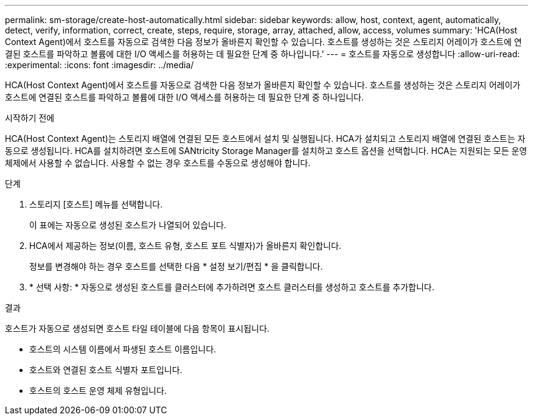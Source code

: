 ---
permalink: sm-storage/create-host-automatically.html 
sidebar: sidebar 
keywords: allow, host, context, agent, automatically, detect, verify, information, correct, create, steps, require, storage, array, attached, allow, access, volumes 
summary: 'HCA(Host Context Agent)에서 호스트를 자동으로 검색한 다음 정보가 올바른지 확인할 수 있습니다. 호스트를 생성하는 것은 스토리지 어레이가 호스트에 연결된 호스트를 파악하고 볼륨에 대한 I/O 액세스를 허용하는 데 필요한 단계 중 하나입니다.' 
---
= 호스트를 자동으로 생성합니다
:allow-uri-read: 
:experimental: 
:icons: font
:imagesdir: ../media/


[role="lead"]
HCA(Host Context Agent)에서 호스트를 자동으로 검색한 다음 정보가 올바른지 확인할 수 있습니다. 호스트를 생성하는 것은 스토리지 어레이가 호스트에 연결된 호스트를 파악하고 볼륨에 대한 I/O 액세스를 허용하는 데 필요한 단계 중 하나입니다.

.시작하기 전에
HCA(Host Context Agent)는 스토리지 배열에 연결된 모든 호스트에서 설치 및 실행됩니다. HCA가 설치되고 스토리지 배열에 연결된 호스트는 자동으로 생성됩니다. HCA를 설치하려면 호스트에 SANtricity Storage Manager를 설치하고 호스트 옵션을 선택합니다. HCA는 지원되는 모든 운영 체제에서 사용할 수 없습니다. 사용할 수 없는 경우 호스트를 수동으로 생성해야 합니다.

.단계
. 스토리지 [호스트] 메뉴를 선택합니다.
+
이 표에는 자동으로 생성된 호스트가 나열되어 있습니다.

. HCA에서 제공하는 정보(이름, 호스트 유형, 호스트 포트 식별자)가 올바른지 확인합니다.
+
정보를 변경해야 하는 경우 호스트를 선택한 다음 * 설정 보기/편집 * 을 클릭합니다.

. * 선택 사항: * 자동으로 생성된 호스트를 클러스터에 추가하려면 호스트 클러스터를 생성하고 호스트를 추가합니다.


.결과
호스트가 자동으로 생성되면 호스트 타일 테이블에 다음 항목이 표시됩니다.

* 호스트의 시스템 이름에서 파생된 호스트 이름입니다.
* 호스트와 연결된 호스트 식별자 포트입니다.
* 호스트의 호스트 운영 체제 유형입니다.

